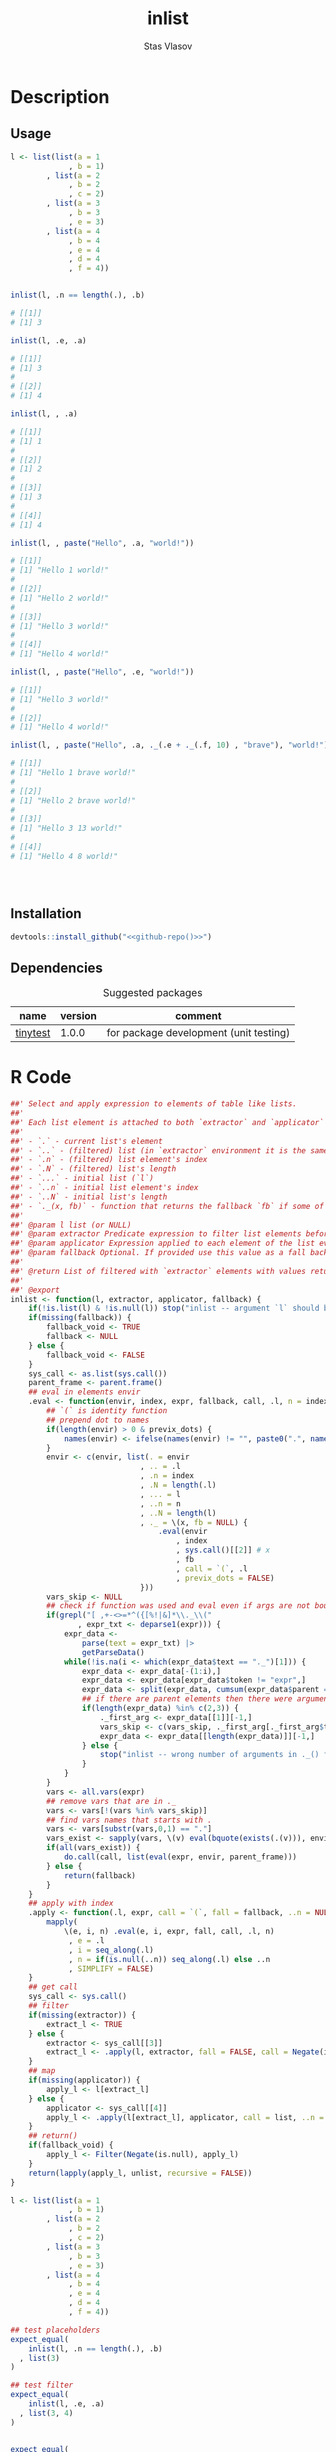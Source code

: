 #+title: inlist
#+author: Stas Vlasov
#+email: s.vlasov@uvt.nl
#+r-pkg-version: 0.0.0.9000
#+r-pkg-url: https://github.com/stasvlasov/inlist
#+r-pkg-bug-reports: https://github.com/stasvlasov/inlist/issues

# - Reference from [[associate-id:org:j6vjf5c0mnj0][inList]] on [2022-11-26 Sat 17:26]

* Description
:PROPERTIES:
:export_file_name: README.md
:export_options: toc:nil
:export_options+: author:nil
:export_options+: title:nil
:ID:       org:ewu1cyq0yij0
:END:

#+begin: md-badges
#+begin_export markdown
[![R-CMD-check](https://github.com/stasvlasov/inlist/workflows/R-CMD-check/badge.svg)](https://github.com/stasvlasov/inlist/actions)
![GitHub code size in bytes](https://img.shields.io/github/languages/code-size/stasvlasov/inlist)
#+end_export
#+end

#+name: r-pkg-description
#+begin_src org :exports results :results replace :eval yes
  The ~inlist~ package provides a convenient way to subset and apply an expression on lists with a table like structure (i.e. list of lists with similar keys values sturucture). Its main function ~inlist(your_list, i, j)~ filters ~your_list~ by ~i~ and applies ~j~. For those familiar with ~data.table~ the ~inlist~'s interface is similar to ~data.table~'s ~`[`~ extractor method (i.e., ~data.table:::`[.data.table`(dt, i ,j)~ means subset ~dt~ using ~i~ and manipulate with ~j~). Each list's element is bound to environment where filtering (~i~) and selection (~j~) is evaluated However, unlike ~data.table~'s ~i~ and ~j~ list's named elements in ~inlist~ are bound to variables that are prefixed with ~.~. It also binds special variables ~.~, ~..~, ~...~, ~.n~, ~.N~, ~..n~ and ~..N~ variables for accessing the list element itself, the original list, elements' index, length of the list, etc. as well as a special function ~._()~ which can be used to subsitute default values when some list's elemenst are not available.
#+end_src


** Usage
#+BEGIN_SRC R :exports code
  l <- list(list(a = 1
               , b = 1)
          , list(a = 2
               , b = 2
               , c = 2)
          , list(a = 3
               , b = 3
               , e = 3)
          , list(a = 4
               , b = 4
               , e = 4
               , d = 4
               , f = 4))


  inlist(l, .n == length(.), .b)

  # [[1]]
  # [1] 3

  inlist(l, .e, .a)

  # [[1]]
  # [1] 3
  # 
  # [[2]]
  # [1] 4

  inlist(l, , .a)

  # [[1]]
  # [1] 1
  # 
  # [[2]]
  # [1] 2
  # 
  # [[3]]
  # [1] 3
  # 
  # [[4]]
  # [1] 4

  inlist(l, , paste("Hello", .a, "world!"))

  # [[1]]
  # [1] "Hello 1 world!"
  # 
  # [[2]]
  # [1] "Hello 2 world!"
  # 
  # [[3]]
  # [1] "Hello 3 world!"
  # 
  # [[4]]
  # [1] "Hello 4 world!"

  inlist(l, , paste("Hello", .e, "world!"))

  # [[1]]
  # [1] "Hello 3 world!"
  # 
  # [[2]]
  # [1] "Hello 4 world!"

  inlist(l, , paste("Hello", .a, ._(.e + ._(.f, 10) , "brave"), "world!"))

  # [[1]]
  # [1] "Hello 1 brave world!"
  # 
  # [[2]]
  # [1] "Hello 2 brave world!"
  # 
  # [[3]]
  # [1] "Hello 3 13 world!"
  # 
  # [[4]]
  # [1] "Hello 4 8 world!"




#+END_SRC


** Installation
#+BEGIN_SRC R :noweb yes
  devtools::install_github("<<github-repo()>>")
#+END_SRC

** Dependencies

#+caption: Suggested packages
#+name: ob-r-pkg-suggests
| name     | version | comment                                |
|----------+---------+----------------------------------------|
| [[https://github.com/markvanderloo/tinytest/blob/master/pkg/README.md][tinytest]] |   1.0.0 | for package development (unit testing) |
#+TBLFM: $>>='(org-sbe ob-r-pkg-utils-get-package-vesion (pkg $$1))

* R Code
#+BEGIN_SRC R :tangle R/inlist.r
  ##' Select and apply expression to elements of table like lists.
  ##'
  ##' Each list element is attached to both `extractor` and `applicator` environment so its own named elements are available as variables prefixed with "." (dot character).
  ##'
  ##' - `.` - current list's element
  ##' - `..` - (filtered) list (in `extractor` environment it is the same as initial list)
  ##' - `.n` - (filtered) list element's index
  ##' - `.N` - (filtered) list's length
  ##' - `...` - initial list (`l`) 
  ##' - `..n` - initial list element's index
  ##' - `..N` - initial list's length
  ##' - `._(x, fb)` - function that returns the fallback `fb` if some of the variables in `x` are unbound (i.e., due to non existing list elements)
  ##' 
  ##' @param l list (or NULL)
  ##' @param extractor Predicate expression to filter list elements before applying evaluated in the environment of list's element
  ##' @param applicator Expression applied to each element of the list evaluated in the element's environment
  ##' @param fallback Optional. If provided use this value as a fall back in case some variables (prefixed with dot) are not fount in the list's element environment. Otherwise (the default) those elements will be ignored and not included to results
  ##' 
  ##' @return List of filtered with `extractor` elements with values returned by `applicator`. Unbound expressions are omitted (if `fallback` is not provided) so list might be shorter.
  ##' 
  ##' @export 
  inlist <- function(l, extractor, applicator, fallback) {
      if(!is.list(l) & !is.null(l)) stop("inlist -- argument `l` should be either list or NULL")
      if(missing(fallback)) {
          fallback_void <- TRUE
          fallback <- NULL
      } else {
          fallback_void <- FALSE
      }
      sys_call <- as.list(sys.call())
      parent_frame <- parent.frame()
      ## eval in elements envir
      .eval <- function(envir, index, expr, fallback, call, .l, n = index, previx_dots = TRUE) {
          ## `(` is identity function
          ## prepend dot to names
          if(length(envir) > 0 & previx_dots) {
              names(envir) <- ifelse(names(envir) != "", paste0(".", names(envir)), "")
          }
          envir <- c(envir, list(. = envir
                               , .. = .l
                               , .n = index
                               , .N = length(.l)
                               , ... = l
                               , ..n = n
                               , ..N = length(l)
                               , ._ = \(x, fb = NULL) {
                                   .eval(envir
                                       , index
                                       , sys.call()[[2]] # x
                                       , fb
                                       , call = `(`, .l
                                       , previx_dots = FALSE)
                               }))
          vars_skip <- NULL
          ## check if function was used and eval even if args are not bound
          if(grepl("[ ,+-<>=*^({[%!|&]*\\._\\("
                 , expr_txt <- deparse1(expr))) {
              expr_data <-
                  parse(text = expr_txt) |>
                  getParseData()
              while(!is.na(i <- which(expr_data$text == "._")[1])) {
                  expr_data <- expr_data[-(1:i),]
                  expr_data <- expr_data[expr_data$token != "expr",]
                  expr_data <- split(expr_data, cumsum(expr_data$parent == expr_data$parent[1]))
                  ## if there are parent elements then there were arguments
                  if(length(expr_data) %in% c(2,3)) {
                      ._first_arg <- expr_data[[1]][-1,]
                      vars_skip <- c(vars_skip, ._first_arg[._first_arg$token == "SYMBOL", "text"])
                      expr_data <- expr_data[[length(expr_data)]][-1,]
                  } else {
                      stop("inlist -- wrong number of arguments in ._() function")
                  }
              }
          }
          vars <- all.vars(expr)
          ## remove vars that are in ._
          vars <- vars[!(vars %in% vars_skip)]
          ## find vars names that starts with .
          vars <- vars[substr(vars,0,1) == "."]
          vars_exist <- sapply(vars, \(v) eval(bquote(exists(.(v))), envir, parent_frame))
          if(all(vars_exist)) {
              do.call(call, list(eval(expr, envir, parent_frame)))
          } else {
              return(fallback)
          }
      }
      ## apply with index
      .apply <- function(.l, expr, call = `(`, fall = fallback, ..n = NULL) {
          mapply(
              \(e, i, n) .eval(e, i, expr, fall, call, .l, n)
               , e = .l
               , i = seq_along(.l)
               , n = if(is.null(..n)) seq_along(.l) else ..n
               , SIMPLIFY = FALSE)
      }
      ## get call
      sys_call <- sys.call()
      ## filter
      if(missing(extractor)) {
          extract_l <- TRUE
      } else {
          extractor <- sys_call[[3]]
          extract_l <- .apply(l, extractor, fall = FALSE, call = Negate(isFALSE)) |> unlist()
      }
      ## map
      if(missing(applicator)) {
          apply_l <- l[extract_l]
      } else {
          applicator <- sys_call[[4]]
          apply_l <- .apply(l[extract_l], applicator, call = list, ..n = seq_along(l)[extract_l])
      }
      ## return()
      if(fallback_void) {
          apply_l <- Filter(Negate(is.null), apply_l)
      }
      return(lapply(apply_l, unlist, recursive = FALSE))
  }

#+END_SRC

#+BEGIN_SRC R :tangle inst/tinytest/test_inlist.r
  l <- list(list(a = 1
               , b = 1)
          , list(a = 2
               , b = 2
               , c = 2)
          , list(a = 3
               , b = 3
               , e = 3)
          , list(a = 4
               , b = 4
               , e = 4
               , d = 4
               , f = 4))

  ## test placeholders
  expect_equal(
      inlist(l, .n == length(.), .b)
    , list(3)
  )

  ## test filter
  expect_equal(
      inlist(l, .e, .a)
    , list(3, 4)
  )


  expect_equal(
      inlist(l, , .a)
    , list(1, 2, 3, 4)
  )


  expect_equal(
      inlist(l, , paste("Hello", .a, "world!"))
    , list("Hello 1 world!", "Hello 2 world!", "Hello 3 world!", "Hello 4 world!")
  )


  expect_equal(
      inlist(l, , paste("Hello", .e, "world!"))
    , list("Hello 3 world!", "Hello 4 world!")
  )


  expect_equal(
      inlist(l, , ._(paste("f is", .f), "f does not exist"))
    , list("f does not exist"
         , "f does not exist"
         , "f does not exist"
         , "f is 4")
  )



  expect_equal(
      inlist(l, , paste("Hello", .a, ._(.e + ._(.f, 10) , "brave"), "world!"))
    , list("Hello 1 brave world!"
         , "Hello 2 brave world!"
         , "Hello 3 13 world!"
         , "Hello 4 8 world!"))


  ## Check types
  l <- NULL
  expect_equal(
      inlist(l, .n == length(.), .b)
    , list()
  )


  l <- list()
  expect_equal(
      inlist(l, .n == length(.), .b)
    , list()
  )


  l <- ""
  expect_error(
      inlist(l, .n == length(.), .b)
  )

  l <- 1
  expect_error(
      inlist(l, .n == length(.), .b)
  )

  l <- NA
  expect_error(
      inlist(l, .n == length(.), .b)
  )

#+END_SRC
